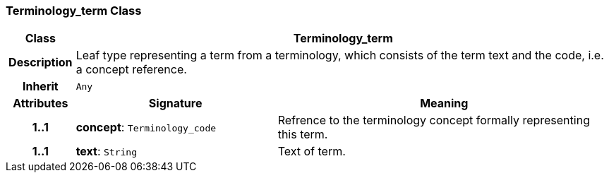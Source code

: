 === Terminology_term Class

[cols="^1,3,5"]
|===
h|*Class*
2+^h|*Terminology_term*

h|*Description*
2+a|Leaf type representing a term from a terminology, which consists of the term text and the code, i.e. a concept reference.

h|*Inherit*
2+|`Any`

h|*Attributes*
^h|*Signature*
^h|*Meaning*

h|*1..1*
|*concept*: `Terminology_code`
a|Refrence to the terminology concept formally representing this term.

h|*1..1*
|*text*: `String`
a|Text of term.
|===
